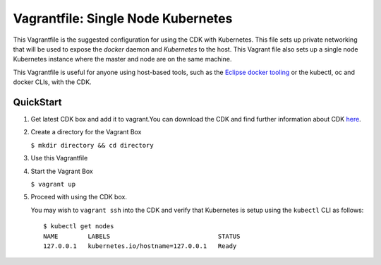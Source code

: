 Vagrantfile: Single Node Kubernetes
===================================

This Vagrantfile is the suggested configuration for using the CDK with Kubernetes.
This file sets up private networking that will be used to expose the `docker`
daemon and `Kubernetes` to the host.  This Vagrant file also sets up a single
node Kubernetes instance where the master and node are on the same machine.

This Vagrantfile is useful for anyone using host-based tools, such as the
`Eclipse docker tooling <https://wiki.eclipse.org/Linux_Tools_Project/Docker_Tooling>`_
or the kubectl, oc and docker CLIs, with the CDK.

QuickStart
----------

1. Get latest CDK box and add it to vagrant.You can download the
   CDK and find further information about CDK `here <http://developers.redhat.com/products/cdk/overview/>`_.

2. Create a directory for the Vagrant Box

   ``$ mkdir directory && cd directory``

3. Use this Vagrantfile

4. Start the Vagrant Box

   ``$ vagrant up``

5. Proceed with using the CDK box.

   You may wish to ``vagrant ssh`` into the CDK and verify that Kubernetes is
   setup using the ``kubectl`` CLI as follows::

     $ kubectl get nodes
     NAME        LABELS                             STATUS
     127.0.0.1   kubernetes.io/hostname=127.0.0.1   Ready
